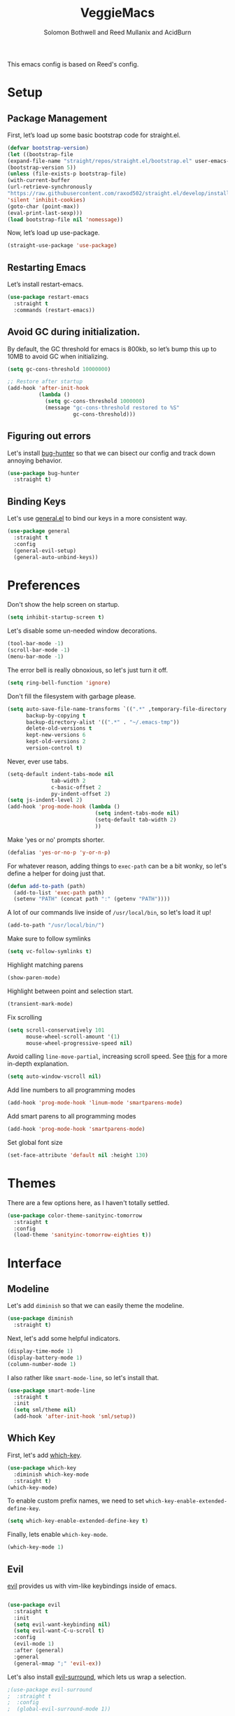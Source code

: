 #+Title: VeggieMacs
#+AUTHOR: Solomon Bothwell and Reed Mullanix and AcidBurn
#+PROPERTY: header-args :tangle yes :results silent
#+TOC: true* Setup
#+STARTUP: fold

This emacs config is based on Reed's config.

* Setup
** Package Management
   First, let’s load up some basic bootstrap code for straight.el.
   #+BEGIN_SRC emacs-lisp
   (defvar bootstrap-version)
   (let ((bootstrap-file
   (expand-file-name "straight/repos/straight.el/bootstrap.el" user-emacs-directory))
   (bootstrap-version 5))
   (unless (file-exists-p bootstrap-file)
   (with-current-buffer
   (url-retrieve-synchronously
   "https://raw.githubusercontent.com/raxod502/straight.el/develop/install.el"
   'silent 'inhibit-cookies)
   (goto-char (point-max))
   (eval-print-last-sexp)))
   (load bootstrap-file nil 'nomessage))
   #+END_SRC

   Now, let’s load up use-package.
   #+BEGIN_SRC emacs-lisp
   (straight-use-package 'use-package)
   #+END_SRC

** Restarting Emacs
   Let’s install restart-emacs.
   #+BEGIN_SRC emacs-lisp
   (use-package restart-emacs
     :straight t
     :commands (restart-emacs))
   #+END_SRC

** Avoid GC during initialization.
   By default, the GC threshold for emacs is 800kb, so let’s bump this up to 10MB to avoid GC when initializing.
   #+BEGIN_SRC emacs-lisp
   (setq gc-cons-threshold 10000000)

   ;; Restore after startup
   (add-hook 'after-init-hook
             (lambda ()
               (setq gc-cons-threshold 1000000)
               (message "gc-cons-threshold restored to %S"
                        gc-cons-threshold)))
   #+END_SRC

** Figuring out errors
   Let's install [[https://github.com/Malabarba/elisp-bug-hunter][bug-hunter]] so that we
   can bisect our config and track down annoying
   behavior.
   #+BEGIN_SRC emacs-lisp
     (use-package bug-hunter
       :straight t)
   #+END_SRC

** Binding Keys
   Let's use [[https://github.com/noctuid/general.el][general.el]] to bind our keys in a more consistent way.
   #+BEGIN_SRC emacs-lisp  :results silent
     (use-package general
       :straight t
       :config
       (general-evil-setup)
       (general-auto-unbind-keys))
   #+END_SRC

* Preferences
  Don't show the help screen on startup.
  #+BEGIN_SRC emacs-lisp
    (setq inhibit-startup-screen t)
  #+END_SRC

  Let's disable some un-needed window decorations.
  #+BEGIN_SRC emacs-lisp
    (tool-bar-mode -1)
    (scroll-bar-mode -1)
    (menu-bar-mode -1)
  #+END_SRC

  The error bell is really obnoxious, so let's just turn it off.
  #+BEGIN_SRC emacs-lisp
    (setq ring-bell-function 'ignore)
  #+END_SRC

  Don't fill the filesystem with garbage please.
  #+BEGIN_SRC emacs-lisp
    (setq auto-save-file-name-transforms `((".*" ,temporary-file-directory t))
          backup-by-copying t
          backup-directory-alist '((".*" . "~/.emacs-tmp"))
          delete-old-versions t
          kept-new-versions 6
          kept-old-versions 2
          version-control t)
  #+END_SRC

  Never, ever use tabs.
  #+BEGIN_SRC emacs-lisp
    (setq-default indent-tabs-mode nil
                  tab-width 2
                  c-basic-offset 2
                  py-indent-offset 2)
    (setq js-indent-level 2)
    (add-hook 'prog-mode-hook (lambda ()
                                (setq indent-tabs-mode nil)
                                (setq-default tab-width 2)
                                ))
  #+END_SRC

  Make 'yes or no' prompts shorter.
  #+BEGIN_SRC emacs-lisp
    (defalias 'yes-or-no-p 'y-or-n-p)
  #+END_SRC


  For whatever reason, adding things to ~exec-path~ can be a bit wonky, so let's define
  a helper for doing just that.
  #+BEGIN_SRC emacs-lisp
    (defun add-to-path (path)
      (add-to-list 'exec-path path)
      (setenv "PATH" (concat path ":" (getenv "PATH"))))
  #+END_SRC

  A lot of our commands live inside of ~/usr/local/bin~, so let's load it up!
  #+BEGIN_SRC emacs-lisp
    (add-to-path "/usr/local/bin/")
  #+END_SRC

  Make sure to follow symlinks
  #+BEGIN_SRC emacs-lisp
    (setq vc-follow-symlinks t)
  #+END_SRC

  Highlight matching parens
  #+BEGIN_SRC emacs-lisp
    (show-paren-mode)
  #+END_SRC

  Highlight between point and selection start.
  #+BEGIN_SRC emacs-lisp
    (transient-mark-mode)
  #+END_SRC

  Fix scrolling
  #+BEGIN_SRC emacs-lisp
    (setq scroll-conservatively 101
          mouse-wheel-scroll-amount '(1)
          mouse-wheel-progressive-speed nil)
  #+END_SRC

  Avoid calling =line-move-partial=, increasing scroll speed.
  See [[https://emacs.stackexchange.com/questions/28736/emacs-pointcursor-movement-lag/28746][this]] for a more in-depth explanation.
  #+BEGIN_SRC emacs-lisp
    (setq auto-window-vscroll nil)
  #+END_SRC

  Add line numbers to all programming modes
  #+BEGIN_SRC emacs-lisp
    (add-hook 'prog-mode-hook 'linum-mode 'smartparens-mode)
  #+END_SRC

  Add smart parens to all programming modes
  #+BEGIN_SRC emacs-lisp
    (add-hook 'prog-mode-hook 'smartparens-mode)
  #+END_SRC

  Set global font size
  #+BEGIN_SRC emacs-lisp
    (set-face-attribute 'default nil :height 130)
  #+END_SRC
* Themes
  There are a few options here, as I haven't totally settled.
  #+BEGIN_SRC emacs-lisp
    (use-package color-theme-sanityinc-tomorrow
      :straight t
      :config
      (load-theme 'sanityinc-tomorrow-eighties t))
  #+END_SRC

* Interface
** Modeline
   Let's add =diminish= so that we can easily theme the modeline.
   #+BEGIN_SRC emacs-lisp
     (use-package diminish
       :straight t)
   #+END_SRC

   Next, let's add some helpful indicators.
   #+BEGIN_SRC emacs-lisp
     (display-time-mode 1)
     (display-battery-mode 1)
     (column-number-mode 1)
   #+END_SRC

   I also rather like =smart-mode-line=, so let's install that.
   #+BEGIN_SRC emacs-lisp
     (use-package smart-mode-line
       :straight t
       :init
       (setq sml/theme nil)
       (add-hook 'after-init-hook 'sml/setup))
   #+END_SRC
** Which Key
   First, let's add [[https://github.com/justbur/emacs-which-key][which-key]].
   #+BEGIN_SRC emacs-lisp
     (use-package which-key
       :diminish which-key-mode
       :straight t)
     (which-key-mode)
   #+END_SRC

   To enable custom prefix names, we need to set =which-key-enable-extended-define-key=.
   #+BEGIN_SRC emacs-lisp
     (setq which-key-enable-extended-define-key t)
   #+END_SRC

   Finally, lets enable =which-key-mode=.
   #+BEGIN_SRC emacs-lisp
     (which-key-mode 1)
   #+END_SRC

** Evil
   [[https://github.com/emacs-evil/evil][evil]] provides us with vim-like keybindings inside of emacs.

   #+BEGIN_SRC emacs-lisp  :results silent

     (use-package evil
       :straight t
       :init
       (setq evil-want-keybinding nil)
       (setq evil-want-C-u-scroll t)
       :config
       (evil-mode 1)
       :after (general)
       :general
       (general-mmap ";" 'evil-ex))
   #+END_SRC

   Let's also install [[https://github.com/emacs-evil/evil-surround][evil-surround]], which lets us wrap a selection.

   #+BEGIN_SRC emacs-lisp
     ;(use-package evil-surround
     ;  :straight t
     ;  :config
     ;  (global-evil-surround-mode 1))

     (use-package smartparens
       :straight t)
   #+END_SRC

   Now, when we are in visual-state, we can suround our selection by
   using =S=.

   Finally, let's install [[https://github.com/emacs-evil/evil-collection][evil-collection]].

   #+BEGIN_SRC emacs-lisp
     (use-package evil-collection
       :straight t
       :after evil
       :config
       (setq evil-collection-mode-list nil)
       (evil-collection-init 'calc)
       (evil-collection-init 'cider)
       (evil-collection-init 'compile)
       (evil-collection-init 'custom)
       (evil-collection-init 'dired)
       (evil-collection-init 'ediff)
       (evil-collection-init 'elfeed))
       (evil-collection-init 'flycheck)
       (evil-collection-init 'flymake)
       (evil-collection-init 'geiser)
       (evil-collection-init 'helpful)
       (evil-collection-init 'info)
       (evil-collection-init 'profiler)
       (evil-collection-init 'sly)
       (evil-collection-init 'tablist)
       (evil-collection-init 'vterm)
       (evil-collection-init 'xref)
   #+END_SRC

*** Keybindings
    To begin, let's use =general.el= to create a base "definer".
    This starts everything with a =SPC= prefix, and sticks
    it in the =general-override-mode-map= map, which overrides
    other keybindings.

    #+BEGIN_SRC emacs-lisp
      (general-create-definer global-definer
        :keymaps 'override
        :states '(insert emacs normal hybrid motion visual operator)
        :prefix "SPC"
        :non-normal-prefix "C-SPC")
    #+END_SRC

    Because we have mapped =C-u= to scrolling (as in vim), we can't do
    ~universal-argument~. To fix this, let's bind a key to that.

    #+BEGIN_SRC emacs-lisp
      (defun better-universal-argument ()
        (interactive)
        (if current-prefix-arg
            (universal-argument-more current-prefix-arg)
          (universal-argument)))

      (global-definer
        "u" '(better-universal-argument :wk "universal"))
    #+END_SRC

    Next, let's create a macro that makes definers for each nested prefix maps.
    This lets us re-use each defininer, and prevent clobbering of definitions.

    #+BEGIN_SRC emacs-lisp
      (defmacro general-global-menu-definer (def infix-key &rest body)
        "Create a definer named general-global-DEF wrapping global-definer.
      The prefix map is named 'my-DEF-map'."
        (let ((definer-name (intern (concat "general-global-" def))))
          (if (fboundp definer-name)
              `(,definer-name ,@body)
            `(progn
               (general-create-definer ,definer-name
                 :wrapping global-definer
                 :prefix-map ',(intern (concat "my-" def "-map"))
                 :infix ,infix-key
                 :wk-full-keys nil
                 "" '(:ignore t :which-key ,def))
               (,definer-name
                 ,@body)))))
    #+END_SRC

    #+BEGIN_SRC emacs-lisp
      (general-create-definer general-global-motion-definer
        :keymaps 'override
        :states '(normal motion visual operator)
        :prefix "g")
    #+END_SRC

    Now, let's also make a quick helper for adding mode-specific motions.

    #+BEGIN_SRC emacs-lisp
      (general-create-definer general-local-motion-definer
        :states 'normal
        :keymaps 'override
        :prefix "g")
    #+END_SRC

    We also need a mode-specific local leader.

    #+BEGIN_SRC emacs-lisp
      (define-key evil-motion-state-map "," nil)

      (general-create-definer general-mode-leader-definer
        :states '(normal motion)
        :wrapping global-definer
        :prefix ","
        "" '(:ignore t :which-key "mode"))
    #+END_SRC

    evil-commands shadows the `q` key with `evil-record-macro`. I don't
    use vim macros so lets disable it.
    #+BEGIN_SRC emacs-lisp
      (general-def evil-normal-state-map "q" 'nil)
    #+END_SRC
** Ivy
   For our filtering needs, we are going to use ivy.
   To start, let's load up =ivy=.

   By default =ivy= starts every regex with ~^~. I find this annoying,
   so let's just set it to an empty string.

   Also, the default =evil= search is nowhere as good as swiper, so
   let's replace it all together.

   #+BEGIN_SRC emacs-lisp
     (use-package ivy
       :straight t
       :diminish ivy-mode
       :init
       (setq ivy-use-selectable-prompt t)
       (setq ivy-re-builders-alist
             '((counsel-rg . ivy--regex-plus)
               (swiper . ivy--regex-plus)
               (t . ivy--regex-ignore-order)))
       (ivy-mode 1)
       :config
       :general

       (general-mmap "/" 'swiper))
   #+END_SRC

   Next, let’s load up counsel.

   #+BEGIN_SRC emacs-lisp
     (use-package counsel
       :straight t
       :diminish counsel-mode
       :config
       (counsel-mode 1)
       (setq ivy-initial-inputs-alist nil)
       :general
       ("M-x" 'counsel-M-x)
       (global-definer "SPC" '(counsel-M-x :wk "M-x")))
   #+END_SRC

   Finally, let's load =hydra= and friends.

   #+BEGIN_SRC emacs-lisp
     (use-package hydra
       :straight t)


     (use-package ivy-hydra
       :straight t
       :after (ivy hydra))
   #+END_SRC

   Prescient sorts and filters lists intelligently
   #+begin_src emacs-lisp
     (straight-use-package 'prescient)
     (straight-use-package 'ivy-prescient)
     (straight-use-package 'company-prescient)

     (ivy-prescient-mode 1)
     (company-prescient-mode 1)
     (prescient-persist-mode 1)
   #+end_src

** IMenu

   =imenu= is an extremely handy way of navigating files.
   #+BEGIN_SRC emacs-lisp
     (global-definer
      "i" '(counsel-imenu :wk "imenu"))
   #+END_SRC

** Help
   First, let's replace the default emacs help system with
   [[https://github.com/Wilfred/helpful][helpful]], which provides more information.
   #+BEGIN_SRC emacs-lisp
     (use-package helpful
       :straight t
       :config
       (setq counsel-describe-function-function #'helpful-callable)
       (setq counsel-describe-variable-function #'helpful-variable))
   #+END_SRC

   First, let's bind some of the =describe= functions
   to keys that are more in line with vim.

   #+BEGIN_SRC emacs-lisp  :results silent
     (general-global-menu-definer "help" "h"
                                  "i" '(info                      :wk "info")
                                  "D" '(toggle-debug-on-error     :wk "toggle debugger"))
     (general-global-menu-definer "describe" "h d"
                                  "b" '(describe-bindings         :wk "describe bindings")
                                  "F" '(counsel-faces             :wk "describe face")
                                  "f" '(counsel-describe-function :wk "describe function")
                                  "k" '(describe-key              :wk "describe key")
                                  "v" '(counsel-describe-variable :wk "describe variable")
                                  "m" '(describe-mode             :wk "describe mode")
                                  "p" '(describe-package          :wk "describe package")
                                  "'" '(describe-char             :wk "describe char"))
   #+END_SRC

** Buffers
   Let's bind buffer management to some nicer keys.

   #+BEGIN_SRC emacs-lisp
     (defun open-scratch-buffer ()
       (interactive)
       (display-buffer (get-buffer-create "*scratch*")))

     (general-global-menu-definer "buffer" "b"
                                  "b" '(counsel-switch-buffer          :wk "switch buffer")
                                  "c" '(compile                        :wk "compile")
                                  "d" '(kill-current-buffer            :wk "kill buffer")
                                  "r" '(rename-buffer                  :wk "rename buffer")
                                  "F" '(font-lock-fontify-buffer       :wk "fontify buffer")
                                  "N" '(evil-buffer-new                :wk "new buffer")
                                  "n" '(next-buffer                    :wk "next-buffer")
                                  "p" '(previous-buffer                :wk "previous-buffer")
                                  "s" '(open-scratch-buffer            :wk "switch to scratch buffer")
                                  "x" '(kill-buffer-and-window         :wk "kill-buffer-and-window"))

     (global-definer
       ;"," '(counsel-switch-buffer :wk "switch buffer")
       "x" '(open-scratch-buffer   :wk "scratch buffer"))
   #+END_SRC

** Files
   Some handy bindings for opening files.
   #+BEGIN_SRC emacs-lisp
     (defun open-config-file ()
       (interactive)
       (find-file "~/.emacs.d/readme.org"))

     (defun compile-config-file ()
       (interactive)
        (org-babel-tangle-file "~/.emacs.d/readme.org")
        (load-file "~/.emacs.d/init.el"))

     (defun open-private-config-file ()
       (interactive)
       (find-file "~/.emacs.d/private.org"))

     (defun open-straight-repo ()
       (interactive)
       (counsel-find-file "~/.emacs.d/straight/repos/"))

     (defun open-nixos-config ()
       (interactive)
       (find-file "/sudo::/etc/nixos/configuration.nix"))

     (defun open-xmonad-config ()
       (interactive)
       (find-file "~/.xmonad/xmonad.hs"))

     (defun open-xmobar-config ()
       (interactive)
       (find-file "~/.xmobarrc"))

     (general-global-menu-definer "file" "f"
                                  "f" '(counsel-find-file        :wk "find file")
                                  "r" '(counsel-recentf          :wk "recent files")
                                  "s" '(save-buffer              :wk "save buffer")
                                  "I" '(open-private-config-file :wk "private config file"))

     (global-definer
     "." '(counsel-find-file :wk "find file"))
   #+END_SRC

    These are shorcuts for common config files and actions on them.

    #+BEGIN_SRC emacs-lisp
      (general-global-menu-definer "configs" "f e"
                                   "c" '(open-nixos-config   :wk "configuration.nix")
                                   "d" '(open-config-file    :wk "emacs")
                                   "R" '(compile-config-file :wk "compile emacs config")
                                   "x" '(open-xmonad-config  :wk "xmonad")
                                   "X" '(open-xmobar-config  :wk "xmobar"))
    #+END_SRC

    Shortcuts for non-project files
    #+BEGIN_SRC emacs-lisp
      (defun open-notebook ()
        (interactive)
        (find-file "~/.org/notebook.gpg"))

      (general-global-menu-definer "documents" "f d"
                                   "n" '(open-notebook :wk "notebook"))
    #+END_SRC
** Windows
   To start, let's install =ace-window=.
   #+BEGIN_SRC emacs-lisp
   (use-package ace-window
     :straight t
     :config
     (setq aw-keys '(?a ?s ?d ?f ?g ?h ?j ?k ?l))
     (general-global-menu-definer "window" "w"
                                  "w" '(ace-window :wk "switch") ;; NOTE: You can also use 'SPC u SPC w w'
                                  "W" '((lambda () (interactive) (ace-window 4)) :wk "swap")))
   #+END_SRC

   Let’s bind window management to some nicer keys

   #+BEGIN_SRC emacs-lisp
   (general-global-menu-definer
    "window" "w"
    "c" '(whitespace-cleanup :wk "whitespace cleanup") ;; :(
    "h" '(evil-window-left     :wk "left")
    "j" '(evil-window-down     :wk "down")
    "k" '(evil-window-up       :wk "up")
    "l" '(evil-window-right    :wk "right")
    "v" '(evil-window-vsplit   :wk "vertical split")
    "s" '(evil-window-split    :wk "horizontal split")
    "d" '(evil-window-delete   :wk "close")
    "o" '(delete-other-windows :wk "close other"))
   #+END_SRC

* Org
** Setup
  #+BEGIN_SRC emacs-lisp
  (use-package org
    :straight t)
  #+END_SRC

  I like to have my lines wrapped when writing org files,
  so let's turn on =auto-fill-mode=.
  #+BEGIN_SRC emacs-lisp
    (add-hook 'org-mode-hook 'auto-fill-mode)
  #+END_SRC

  Let's also add =htmlize= for html and =ox-md= for markdown exporting.
  #+BEGIN_SRC emacs-lisp
    (use-package htmlize
      :straight t)

    (use-package ox-pandoc
      :straight t)

    ;(require 'ox-pandoc)
  #+END_SRC

  Lets enable org templates for easy insertion of codeblocks
  #+BEGIN_SRC emacs-lisp
    (require 'org-tempo)
  #+END_SRC

  I like to have all my headings folded on startup
  #+begin_src emacs-lisp
    (setq org-startup-folded t)
  #+end_src
*** Leader Menu
    #+BEGIN_SRC emacs-lisp
           (general-mode-leader-definer 'org-mode-map
             ;; General
             "c" '(org-ctrl-c-ctrl-c     :wk "update")
             ;; Editing
             "'" '(org-edit-special     :wk "edit")
             "l" '(org-insert-link      :wk "insert link")
             ;; Navigation
             "o" '(org-open-at-point    :wk "open")
             ;; Search
             "." '(counsel-org-goto     :wk "goto")
             "/" '(counsel-org-goto-all :wk "goto all")
             ;; Deadlines
             "s" '(org-schedule         :wk "schedule")
             "d" '(org-deadline         :wk "deadline")
             ;; Tasks
             "t" '(org-todo             :wk "todo")
             "w" '(org-refile           :wk "refile"))
    #+END_SRC
** Babel
   First, let's ensure that =org-babel= handles indentation nicely.
   #+BEGIN_SRC emacs-lisp
     (setq org-edit-src-content-indentation 2)
     (setq org-src-tab-acts-natively t)
     (setq org-src-preserve-indentation nil)
   #+END_SRC

   It's a bit annoying that =org-babel= asks for confirmation all the time,
   so let's turn it off.

   #+BEGIN_SRC emacs-lisp
     (setq org-confirm-babel-evaluate nil)
   #+END_SRC

   Let's also add a hook to prevent =org-babel= from adding tabs.

   #+BEGIN_SRC emacs-lisp
     (add-hook 'org-mode-hook (lambda () (setq indent-tabs-mode nil)))
   #+END_SRC

   I also find the default window splitting for editing src blocks
   annoying, so let's change that.

   #+BEGIN_SRC emacs-lisp
     (setq org-src-window-setup 'other-window)
   #+END_SRC

   #+BEGIN_SRC emacs-lisp
     (add-to-list 'org-src-lang-modes '("inline-js" . javascript)) ;; js2 if you're fancy

     (defvar org-babel-default-header-args:inline-js
       '((:results . "html")
         (:exports . "results")))
     (defun org-babel-execute:inline-js (body _params)
       (format "<script type=\"text/javascript\">\n%s\n</script>" body))
   #+END_SRC

   I also _love_ to use gnuplot when working with literate org,
   especially when experimenting, so let's install that.

   #+BEGIN_SRC emacs-lisp
     (use-package gnuplot
       :straight t)
   #+END_SRC

   Now, =ob-haskell= has some... quirks. It really doesn't handle
   multi-line stuff very well. To fix this, we are going to do some
   wacky hacks.
   #+BEGIN_SRC emacs-lisp
     (advice-add 'org-babel-execute:haskell :override
                 (lambda (body params)
                   "Execute a block of Haskell code."
                   (require 'inf-haskell)
                   (add-hook 'inferior-haskell-hook
                             (lambda ()
                               (setq-local comint-prompt-regexp
                                           (concat haskell-prompt-regexp "\\|^λ?> "))))
                   (let* ((session (cdr (assq :session params)))
                          (result-type (cdr (assq :result-type params)))
                          (multi-line (string= "yes" (cdr (assq :multi-line params))))
                          (full-body (org-babel-expand-body:generic
                                      body params
                                      (org-babel-variable-assignments:haskell params)))
                          (session (org-babel-haskell-initiate-session session params))
                          (comint-preoutput-filter-functions
                           (cons 'ansi-color-filter-apply comint-preoutput-filter-functions))
                          (raw (org-babel-comint-with-output
                                   (session org-babel-haskell-eoe t full-body)
                                 (when multi-line
                                   (insert ":{")
                                   (comint-send-input nil t))
                                 (insert (org-trim full-body))
                                 (comint-send-input nil t)
                                 (when multi-line
                                   (insert ":}")
                                   (comint-send-input nil t))
                                 (insert org-babel-haskell-eoe)
                                 (comint-send-input nil t)))
                          (results (mapcar #'org-strip-quotes
                                           (cdr (member org-babel-haskell-eoe
                                                        (reverse (mapcar #'org-trim raw)))))))
                     (org-babel-reassemble-table
                      (let ((result
                             (pcase result-type
                               (`output (mapconcat #'identity (reverse (cdr results)) "\n"))
                               (`value (car results)))))
                        (org-babel-result-cond (cdr (assq :result-params params))
                          result (org-babel-script-escape result)))
                      (org-babel-pick-name (cdr (assq :colname-names params))
                                           (cdr (assq :colname-names params)))
                      (org-babel-pick-name (cdr (assq :rowname-names params))
                                           (cdr (assq :rowname-names params)))))))
   #+END_SRC

   Let's also let babel work for some other languages.

   #+BEGIN_SRC emacs-lisp
     (org-babel-do-load-languages
      'org-babel-load-languages
      '((latex . t)
        (gnuplot . t)
        (shell . t)
        (sql . t)
        (haskell . t)
        (C       . t)))
   #+END_SRC

   Let's also bind

* Editor
** Alignment
   I often use ~align-regexp~, so let's bind that to something useful!
   #+BEGIN_SRC emacs-lisp
     (general-global-motion-definer
       "A" '(align-regexp :wk "align"))
   #+END_SRC

** Treemacs
   I use treemacs to view the structure of very large projects.
   #+BEGIN_SRC emacs-lisp
     (use-package treemacs
       :straight t
       :init
       (treemacs-resize-icons 14))

     (global-definer
       "TAB" '(treemacs :wk "treemacs"))
   #+END_SRC
** Projectile
   [[https://github.com/bbatsov/projectile][projectile]] is a project system for emacs, which lets find navigate
   our projects much faster.
   #+BEGIN_SRC emacs-lisp
     (use-package projectile
       :straight t)
   #+END_SRC

   To integrate =projectile= into our =ivy= based workflow, we are going to use
   [[https://github.com/ericdanan/counsel-projectile][counsel-projectile]].
   #+BEGIN_SRC emacs-lisp
     (use-package counsel-projectile
       :straight t)
   #+END_SRC

   Finally, let's enable =projectile-mode= globally, and bind the keymap.
   #+BEGIN_SRC emacs-lisp
     (projectile-mode 1)
     (counsel-projectile-mode 1)
   #+END_SRC

   Next, let's bind some keys!
   #+BEGIN_SRC emacs-lisp
     (global-definer
       "p" '(:keymap projectile-command-map :package projectile :wk "project"))
   #+END_SRC

   #+BEGIN_SRC emacs-lisp
     (general-global-menu-definer
      "search" "/"
      "p" '(projectile-ripgrep :wk "rg"))
   #+END_SRC

   #+BEGIN_SRC emacs-lisp
     (defun counsel-projectile-switch-project-action-open-tab (project)
       "Open a new tab for PROJECT."
       (let ((projectile-switch-project-action
              (lambda ()
                (tab-new)
                (tab-rename project)
                (counsel-projectile-find-file))))
         (counsel-projectile-switch-project-by-name project)))


     (ivy-set-actions 'counsel-projectile-switch-project
                      '(("t" counsel-projectile-switch-project-action-open-tab "open in new tab")))

   #+END_SRC

   Lets integrate projectile with treemacs
   #+BEGIN_SRC emacs-lisp
     (use-package treemacs-projectile
       :straight t)
   #+END_SRC
** Autocompletion
   For autocompletion, we are going to use [[https://github.com/company-mode/company-mode][company-mode]].
   #+BEGIN_SRC emacs-lisp
     (use-package company
       :straight t
       :diminish company-mode
       :config
       (setq company-tooltip-align-annotations t
             company-idle-delay 0.3
             company-echo-delay 0
             company-dabbrev-downcase nil))
   #+END_SRC

   For now, let's enable it globally.
   #+BEGIN_SRC emacs-lisp
     (global-company-mode)
   #+END_SRC

   Start autocompletion when you press tab.
   #+BEGIN_SRC emacs-lisp
     (define-key company-mode-map (kbd "TAB") #'company-indent-or-complete-common)
   #+END_SRC

   I often use greek symbols, so this will be handy.
   #+BEGIN_SRC emacs-lisp
     (use-package company-math
       :straight t
       :config
       (add-to-list 'company-backends 'company-math-symbols-unicode))
   #+END_SRC

** AutoRevert
   =auto-revert-mode= reverts buffers when the underlying file on disk changes.
   #+BEGIN_SRC emacs-lisp
     (use-package autorevert
       :diminish auto-revert-mode
       :config
       (global-auto-revert-mode))
   #+END_SRC
** Errors
*** Flycheck
   Sometimes, =flymake= just won't cut it, so we have to fall back on =flycheck=.
   #+BEGIN_SRC emacs-lisp
     (use-package flycheck
       :straight t)
    #+END_SRC

    Let's also install =flycheck-posframe=.
    #+BEGIN_SRC emacs-lisp
      (use-package flycheck-posframe
        :straight t
        :hook (flycheck-mode . flycheck-posframe-mode))
    #+END_SRC

    Let's also ensure that the =flycheck= error list buffer pops up at
    the bottom.
    #+BEGIN_SRC emacs-lisp
     (add-to-list 'display-buffer-alist
                  '("\\*Flycheck errors.*"
                    (display-buffer-below-selected display-buffer-at-bottom)
                    (inhibit-same-window . t)
                    (window-height . 15)))
    #+END_SRC
** Rainbow Parens
   Turn on [[https://github.com/Fanael/rainbow-delimiters][rainbow-delimiters]].
   #+BEGIN_SRC emacs-lisp
     (use-package rainbow-delimiters
       :straight t)
   #+END_SRC

   #+BEGIN_SRC emacs-lisp
     (add-hook 'prog-mode-hook 'rainbow-delimiters-mode)
   #+END_SRC

** Grep
   I find it handy to be able to use =rg= to search for things.
   #+BEGIN_SRC emacs-lisp
     (use-package rg
       :straight t)
   #+END_SRC

   #+BEGIN_SRC emacs-lisp
     (general-global-menu-definer
      "search" "/"
      "r" '(rg :wk "rg"))
   #+END_SRC
** Whitespace
   Let's highlight any funky looking whitespace.

   #+BEGIN_SRC emacs-lisp
     (setq whitespace-style '(face trailing empty tabs))
     (global-whitespace-mode)
     (diminish 'global-whitespace-mode)
   #+END_SRC
** Scratch Projects
    Shortcuts for scratch projects
    #+begin_src emacs-lisp
      (use-package ht
        :straight t)

      (defcustom scratch-project-path (expand-file-name "~/Development/scratch-projects/")
        "The path to your projects folder."
        :type 'dir)

      (defvar scratch-projects-table (ht-create)
        "A hashtable of scratch projects.")

      (cl-defstruct (scratch-project (:constructor scratch-project-create)
                                     (:copier nil))
        name mode src-dir extension)

      (cl-defun register-scratch-project (&key name mode src-dir extension)
        "Register a new scratch project."
        (ht-set scratch-projects-table name (scratch-project-create :name name :mode mode :src-dir src-dir :extension extension))
        (projectile-add-known-project (concat scratch-project-path name)))

      (defun completing-read-project ()
        "Helper for performing a completing read of the `scratch-projects-table'."
        (let ((project-name (completing-read "Project: " (ht-keys scratch-projects-table))))
          (ht-get scratch-projects-table project-name)))

      (defun open-scratch-project ()
        "Opens a scratch project."
        (interactive)
        (let* ((project (completing-read-project)))
          (projectile-switch-project-by-name (concat scratch-project-path (scratch-project-name project)))))

      (defun new-scratch-file ()
        "Create a new scratch file inside of a scratch project."
        (interactive)
        (let ((project (completing-read-project))
              (filename (read-from-minibuffer "File Name: ")))
          (find-file (f-join scratch-project-path
                             (scratch-project-name project)
                             (scratch-project-src-dir project)
                             (concat filename (scratch-project-extension project))))))

      (register-scratch-project
       :name "haskell"
       :src-dir "src"
       :mode 'haskell-mode
       :extension ".hs")

      (register-scratch-project
       :name "idris"
       :src-dir "src"
       :mode 'idris2-mode
       :extension ".idr")

      (register-scratch-project
       :name "agda-scratchpad"
       :src-dir "src"
       :mode 'agda2-mode
       :extension ".agda")

      (general-global-menu-definer "scratch projects" "f p"
                                   "s" '(open-scratch-project :wk "scratch project")
                                   "x" '(new-scratch-file :wk "new scratch file"))
    #+end_src
* Tools
** Nix and Direnv
   We need to use direnv and nix-sandbox to use nix shells
   #+BEGIN_SRC emacs-lisp
     (use-package direnv
       :straight t
       :config (direnv-mode))
     (use-package nix-sandbox
       :straight t)

     (setq default-nix-wrapper
           (lambda (args)
             (append (list "nix-shell" "--command")
                     (list (mapconcat 'identity args " ")))
             (list (nix-current-sandbox))))
   #+END_SRC
** Magit
   To start, let's install [[https://github.com/magit/magit][magit]].
   #+BEGIN_SRC emacs-lisp
     (use-package magit
       :straight t)
   #+END_SRC

   =magit= is a fantastic tool, but the keybindings don't quite line up with =evil=.
   Let's change that by using [[https://github.com/emacs-evil/evil-magit][evil-magit]].
   #+BEGIN_SRC emacs-lisp
     (use-package evil-magit
       :straight t)
   #+END_SRC

   Now, let's bind some keys!
   #+BEGIN_SRC emacs-lisp
     (general-global-menu-definer "git" "g")
     (general-global-git
       "b" '(magit-blame  :wk "blame")
       "g" '(magit-status :wk "status")
       "s" '(magit-status :wk "status"))
   #+END_SRC

   While we are here, let's add nice indicators for hunks by using [[https://github.com/syohex/emacs-git-gutter-fringe][git-gutter-fringe]].
   #+BEGIN_SRC emacs-lisp
     (use-package git-gutter-fringe
       :straight t
       :diminish git-gutter-mode
       :init
       ;; Hack for org mode
       (setq git-gutter:disabled-modes '(fundamental-mode image-mode pdf-view-mode))
       (git-gutter-mode)
       :config
       (general-global-git
         "h" '(git-gutter:stage-hunk :wk "stage hunk")))
   #+END_SRC

   =git-timemachine= lets us quickly browse through a repositories
   history, which is quite handy.
   #+BEGIN_SRC emacs-lisp
          (use-package git-timemachine
            :straight t
            :init
            (evil-collection-init 'git-timemachine)
            (general-global-git
              "t" '(git-timemachine :wk "timemachine")))
   #+END_SRC

   =magit-todos= lets us see all of the TODOS we have listed in our repositories.
   #+BEGIN_SRC emacs-lisp :tangle no
     (use-package magit-todos
       :straight t
       :after magit
       :init
       (magit-todos-mode))
   #+END_SRC
*** Ediff
    By default, =ediff= has some odd defaults. Let's change that
    #+BEGIN_SRC emacs-lisp
      (use-package ediff
        :defer t
        :config
        ;; Disable whitespace checking
        (setq ediff-diff-options "w")
        (setq ediff-split-window-function #'split-window-vertically
              ediff-window-setup-function #'ediff-setup-windows-plain))
    #+END_SRC
** GPG
   Enable prompting for GPG pins.
   #+BEGIN_SRC emacs-lisp
     (setq epa-pinentry-mode 'loopback)
   #+END_SRC
** EShell
   #+BEGIN_SRC emacs-lisp
     (general-global-menu-definer "open" "o"
                                  "e" '(eshell :wk "eshell"))
   #+END_SRC

   Next, let's create a function that toggles auto scrolling.
   #+BEGIN_SRC emacs-lisp
     (defun eshell-toggle-auto-scroll ()
       (interactive)
       (setq eshell-scroll-to-bottom-on-input (not eshell-scroll-to-bottom-on-input)))
   #+END_SRC

   Now, let's add some helpful motion keys.
   #+BEGIN_SRC emacs-lisp
     (general-local-motion-definer
      'eshell-mode-map
      "j" 'eshell-next-input
      "k" 'eshell-previous-input)
   #+END_SRC

** Blog Exporting
   The following snippet taken from [[https://emacs.stackexchange.com/questions/22476/how-can-i-use-ox-pandoc-as-a-publishing-backend-for-org-files][this stackoverflow answer]]:
   #+begin_src emacs-lisp
      (defun org-pandoc-html5-filter (contents _backend _info)
       "Convert Org CONTENTS into html5 output."
       (let ((backup-inhibited t)
         contents-filename
         process
         buffer)
         (unwind-protect
         ;; org-pandoc runs pandoc asynchronous.  We need to
         ;; synchronize pandoc for filtering.  `org-pandoc-run' returns
         ;; the process needed for synchronization.  Pityingly we need
         ;; to call `org-pandoc-run-to-buffer-or-file' which handles
         ;; additional options and special hooks.  Therefore we
         ;; temporarily advice `org-pandoc-run' to give us the process.
         (cl-letf* ((original-org-pandoc-run (symbol-function 'org-pandoc-run))
                ((symbol-function 'org-pandoc-run) (lambda (&rest a)
                                 (setq process (apply original-org-pandoc-run a)))))
           (setq contents-filename (make-temp-file ".tmp" nil ".org" contents))
           (org-pandoc-run-to-buffer-or-file
            contents-filename
            'html5
            nil ;; not only the sub-tree
            t) ;; buffer
           (while (process-live-p process)
             (sit-for 0.5))
           (with-current-buffer (setq buffer (process-buffer process))
             (buffer-string)))
           (when (file-exists-p contents-filename)
         (delete-file contents-filename))
           (when (buffer-live-p buffer)
         (kill-buffer buffer))
           )))

     (org-export-define-derived-backend
         'pandoc-html5
         'pandoc
       :filters-alist '((:filter-final-output . org-pandoc-html5-filter)))

     (defun org-pandoc-publish-to-html (plist filename pub-dir)
       "Publish an org file to html using ox-pandoc. Return output file name."
       (let ((org-pandoc-format "html5"))
         (org-publish-org-to
          'pandoc-html5
          filename
          (concat "." (or (plist-get plist :html-extension)
                  org-html-extension
                  "html"))
          plist
          pub-dir)))
   #+end_src

   #+begin_src emacs-lisp
     (defun convert-post (src-path)
       (let* ((space " ")
              (name (f-base src-path))
              (target-path (concat "/home/solomon/.org/blog/build/" name "/"))
              (title (concat "--metadata title=\"" (s-titleized-words (substring name 10)) "\""))
              (template "--template=/home/solomon/.org/blog/template.html")
              (cmd (concat "pandoc"
                           space
                           src-path
                           space
                           template
                           space
                           "-f org -t html5 -s -o"
                           space
                           target-path
                           "index.html"
                           space
                           title)))
         (f-mkdir target-path)
         (shell-command cmd)
         ))

     (defun build-blog-posts ()
       (interactive)
       (let ((posts (f-entries "~/.org/blog/org")))
         (mapc 'convert-post posts)
         (shell-command "rsync -r --delete ~/.org/blog/build/ cofree.coffee:/srv/www/blog.cofree.coffee")
         ))
   #+end_src
* LSP
  [[https://github.com/emacs-lsp/lsp-mode][lsp-mode]] provides language services for quite a few languages.
  #+BEGIN_SRC emacs-lisp
    (use-package lsp-mode
      :straight t
      :commands lsp
      :init
      (general-local-motion-definer
       'lsp-mode-map
       "d" 'lsp-find-definition
       "I" 'lsp-find-implementation
       "R" 'lsp-find-references
       "D" 'xref-pop-marker-stack)
      (general-define-key
       :states 'normal
       :keymaps 'lsp-mode-map
       "K" 'lsp-describe-thing-at-point))
  #+END_SRC

  Let's also ensure that the lsp help buffer pops up at the bottom.
  #+BEGIN_SRC emacs-lisp
    (add-to-list 'display-buffer-alist
                 '("\\*lsp-help\\*"
                   (display-buffer-below-selected display-buffer-at-bottom)
                   (inhibit-same-window . t)
                   (window-height . 15)))
  #+END_SRC


  Next, let's add [[https://github.com/tigersoldier/company-lsp][company-lsp]] for autocompletion support.
  #+BEGIN_SRC emacs-lisp
    (use-package company-lsp
      :straight t
      :commands company-lsp)
  #+END_SRC

  Once that's installed, we have to register it as a company backend.
  #+BEGIN_SRC emacs-lisp
    (require 'company-lsp)
    (push 'company-lsp company-backend)
  #+END_SRC

  Next, it's a bit of a pain having to manually set + unset ~lsp-log-io~, so
  let's write a little helper.
  #+BEGIN_SRC emacs-lisp
    (defun lsp-toggle-log-io ()
      "Toggle `lsp-log-io'"
      (interactive)
      (if lsp-log-io
          (setq lsp-log-io nil)
        (setq lsp-log-io t))
      (if lsp-print-performance
          (setq lsp-print-performance t)
        (setq lsp-print-performance nil)))
  #+END_SRC

  Let's also setup =dap-mode=.
  #+BEGIN_SRC emacs-lisp
    (use-package dap-mode;
      :straight t)
   #+END_SRC

   Let's also add =lsp-treemacs=
   #+BEGIN_SRC emacs-lisp
     (use-package lsp-treemacs
       :straight t)
   #+END_SRC
* Languages
** General Programming
   Lets use smart parens to slurp and barf

   #+begin_src emacs-lisp
     (general-define-key
      :keymaps 'prog-mode-map
      "C-(" 'sp-forward-barf-sexp
      "C-)" 'sp-forward-slurp-sexp)
   #+end_src

   I hate 4 space indent
   #+begin_src emacs-lisp
     (setq web-mode-code-indent-offset 2)
   #+end_src

   #+begin_src emacs-lisp
     ;(general-local-motion-definer 'haskell-mode-map
     ;  "k" '(beginning-of-defun :wk "top of definition")
     ;  "j" '(end-of-defun :wk "bottom of definition")
     ;  "d" '(haskell-mode-goto-loc :wk "goto definition"))
   #+end_src
** Haskell
   First, let's install =haskell-mode=. This provides syntax
   highlighting and repl interaction.


   #+BEGIN_SRC emacs-lisp
          (use-package haskell-mode
            :straight t
            :init
            (add-hook 'haskell-mode-hook 'interactive-haskell-mode)
            (add-hook 'haskell-mode-hook 'haskell-decl-scan-mode)
            (add-hook 'haskell-mode-hook (lambda () (flycheck-mode -1)))
            :config

            (setq haskell-process-wrapper-function
                  (lambda (args) (apply 'nix-shell-command (nix-current-sandbox) args)))

            (setq haskell-font-lock-symbols t)
            (setq haskell-process-use-presentation-mode t)

            (setq haskell-ghci-options
                  '("-ferror-spans"
                    "-fdefer-typed-holes"
                    "-fno-max-relevant-binds"
                    "-fno-diagnostics-show-caret"
                    "-fno-show-valid-hole-fits"))

            (defun mk-ghc-option (opt)
              (concat "--ghc-option=" opt))

            (setq haskell-process-args-cabal-repl (cons "-O0"
                                                        (mapcar (lambda (opt) (mk-ghc-option opt)) haskell-ghci-options)))

            (setq haskell-process-args-cabal-new-repl (cons "-O0"
                                                        (mapcar (lambda (opt) (mk-ghc-option opt)) haskell-ghci-options)))

            (setq haskell-process-args-ghci haskell-ghci-options)

            (setq haskell-process-auto-import-loaded-modules t)

            (setq haskell-font-lock-symbols-alist
                  '(("\\" . "λ")
                    ("->" . "→")
                    ("<-" . "←")
                    ("=>" . "⇒")
                    ("==" . "≡")
                    ("/=" . "≢")
                    (">=" . "≥")
                    ("<=" . "≤")
                    ("!!" . "‼")
                    ("-<" . "↢")
                    ("::" . "∷")
                    ("." "∘" haskell-font-lock-dot-is-not-composition)
                    ("forall" . "∀")))

            (setq haskell-interactive-popup-errors nil)
            (setq haskell-indentation-left-offset 4)
            (setq haskell-indentation-layout-offset 4))
   #+END_SRC


   Next, let's add agda-like refinement for holes.
   #+BEGIN_SRC emacs-lisp :tangle no
     (defun haskell-refine-hole ()
       (interactive)
       (overlay-get (car (overlays-at (point))) 'haskell-hole))
   #+END_SRC

   Send the currently selected region to the interactive buffer.
   #+BEGIN_SRC emacs-lisp
     (defun haskell-interactive-send-command (cmd)
       (haskell-interactive-mode-set-prompt cmd)
       (with-current-buffer (haskell-session-interactive-buffer (haskell-interactive-session))
         (haskell-interactive-handle-expr)))

     (defun haskell-interactive-send-region ()
       "Copy the current line to the prompt, overwriting the current prompt."
       (interactive)
       (let ((l (buffer-substring-no-properties (region-beginning)
                                                (region-end))))
         ;; If it looks like the prompt is at the start of the line, chop
         ;; it off.
         (when (and (>= (length l) (length haskell-interactive-prompt))
                    (string= (substring l 0 (length haskell-interactive-prompt))
                             haskell-interactive-prompt))
           (setq l (substring l (length haskell-interactive-prompt))))

         (haskell-interactive-send-command l)))
   #+END_SRC

   Let's ensure that binaries installed via cabal are on our path.
   #+BEGIN_SRC emacs-lisp
     (add-to-path (expand-file-name "~/.cabal/bin/"))
     (add-to-path (expand-file-name "~/.local/bin/"))
   #+END_SRC

   Finally, let's bind some keys
   #+BEGIN_SRC emacs-lisp
     (general-mode-leader-definer 'haskell-mode-map
       "?" '(haskell-hoogle                :wk "hoogle")
       "s" '(haskell-interactive-switch    :wk "switch to interactive")
       "i" '(haskell-process-do-info       :wk "info")
       "t" '(haskell-mode-show-type-at     :wk "type")
       "l" '(haskell-process-load-file     :wk "load")
       "r" '(haskell-process-reload        :wk "reload")
       "T" '(haskell-session-change-target :wk "change target")
       "R" '(haskell-process-restart       :wk "restart process"))

     (general-local-motion-definer 'haskell-mode-map
       "k" '(beginning-of-defun :wk "top of definition")
       "j" '(end-of-defun :wk "bottom of definition")
       "d" '(haskell-mode-goto-loc :wk "goto definition"))

     (general-define-key
      :states 'visual
      :keymaps 'haskell-mode-map
      "e" 'haskell-interactive-send-region)

     (general-mode-leader-definer 'haskell-interactive-mode-map
       "s" '(haskell-interactive-switch-back :wk "switch to source"))

     (general-local-motion-definer
      'haskell-interactive-mode-map
      "j" 'haskell-interactive-mode-prompt-next
      "k" 'haskell-interactive-mode-prompt-previous)
   #+END_SRC

   Let's make it so that the haskell presentation buffer supports vim keybindings.
   #+BEGIN_SRC emacs-lisp
     (evil-collection-define-key 'normal 'haskell-presentation-mode-map
       "q" 'quit-window
       "c" 'haskell-presentation-clear)
   #+END_SRC

   #+begin_src emacs-lisp
     (defun browse-ghc-manual ()
       "Browse the GHC user manual online."
       (interactive)
       (browse-url "https://downloads.haskell.org/~ghc/latest/docs/html/users_guide/"))
   #+end_src

** Idris
   Lets install Idris Mode and use direnv to load the nix shell

   #+BEGIN_SRC emacs-lisp
     (use-package idris2-mode
       :straight (idris2-mode :type git
                              :host github
                              :repo "redfish64/idris2-mode")
       :init
       (add-hook 'idris-mode-hook 'direnv-mode)
       ;(add-to-list 'display-buffer-alist
       ;             '("\\*idris-holes*"
       ;               (display-buffer-below-selected display-buffer-at-bottom)
       ;               (inhibit-same-window . t)
       ;               (window-height . 15)))
       ;(add-to-list 'display-buffer-alist
       ;             '("\\*idris-notes*"
       ;               (display-buffer-below-selected display-buffer-at-bottom)
       ;               (inhibit-same-window . t)
       ;               (window-height . 15)))
       )
   #+END_SRC

   Now let's bind some keys
   #+BEGIN_SRC emacs-lisp
     (general-mode-leader-definer 'idris2-mode-map
       "c" '(idris2-case-split              :wk "case split")
       "d" '(idris2-add-clause              :wk "add clause")
       "D" '(idris2-docs-at-point           :wk "docs at point")
       "l" '(idris2-make-lemma              :wk "make lemma")
       "p" '(idris2-proof-search            :wk "proof search")
       "r" '(idris2-load-file               :wk "load file")
       "t" '(idris2-type-at-point           :wk "type at point")
       "T" '(idris2-type-search             :wk "type search")
       "w" '(idris2-make-with-block         :wk "add with block"))
      (general-def idris2-hole-list-mode-map
        "q" 'kill-buffer-and-window)
   #+END_SRC
** Agda
   First, we need to load the agda-input package. This provides an input method for writing agda code.
   #+begin_src emacs-lisp
     (use-package agda-input
       :straight (agda-input :type git :host github :repo "agda/agda"
                             :branch "release-2.6.0.1"
                             :files ("src/data/emacs-mode/agda-input.el")))
   #+end_src

Now, let’s load up agda2-mode itself.

#+begin_src emacs-lisp
  (use-package agda2-mode
    :straight (agda2-mode :type git :host github
                          :repo "agda/agda"
                          :branch "release-2.6.0.1"
                          :files ("src/data/emacs-mode/*.el"
                                  (:exclude "agda-input.el"))))
#+end_src

Next, lets add a file template for agda files.

#+begin_src emacs-lisp
  ;(create-file-template ".*.agda$" "cubical-agda-template" 'agda2-mode)
#+end_src
*** Keybindings
First, let’s add the mode keybindings.

#+begin_src emacs-lisp
  (general-mode-leader-definer 'agda2-mode-map
    "l" '(agda2-load   :wk "load")
    "r" '(agda2-refine :wk "refine"))
#+end_src

Next, let’s set up the jump handler.

#+begin_src emacs-lisp
  (general-local-motion-definer
   'agda2-mode-map
   "j" 'agda2-next-goal
   "k" 'agda2-previous-goal
   "d" 'agda2-goto-definition-keyboard)
#+end_src
** Nix
   First, let's install =nix-mode=.
   #+BEGIN_SRC emacs-lisp
     (use-package nix-mode
       :straight t
       :init (add-hook 'nix-mode 'direnv-mode))
   #+END_SRC
** YAML
   #+BEGIN_SRC emacs-lisp
     (use-package yaml-mode
       :straight t)
   #+END_SRC

** Go
   Lets install go-mode

   #+begin_src emacs-lisp
     (use-package go-mode
       :straight t
       )

   #+end_src

** Javascript
Let’s make the node repl work.
#+begin_src emacs-lisp
  (use-package nodejs-repl
    :straight t)
  (general-define-key
   :states 'visual
   :keymaps 'web-mode-map
   "e" 'nodejs-repl-send-region)
  (general-define-key
   :states 'normal
   :keymaps 'web-mode-map
   "e" 'nodejs-repl-send-last-expression)
#+end_src
Die 4 spaces
#+begin_src emacs-lisp
  (add-hook 'js-mode-hook (lambda () (setq-local c-basic-offset 2)))
  (add-hook 'js-mode-hook (lambda () (setq js-indent-level 2)))
  (add-hook 'js-mode-hook (lambda () (setq js-jsx-indent-level 2)))
#+end_src
